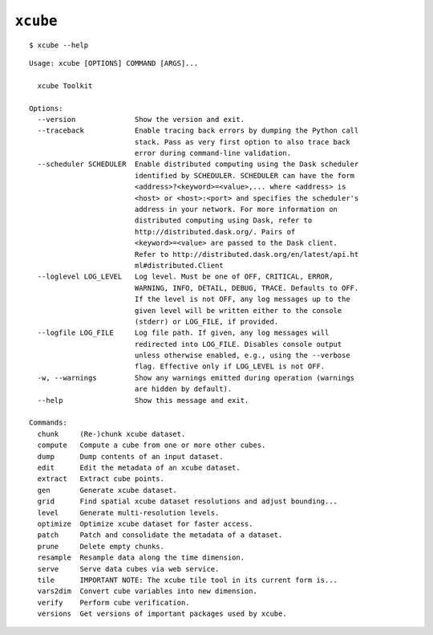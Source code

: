 ==========
``xcube``
==========

::

    $ xcube --help

::


    Usage: xcube [OPTIONS] COMMAND [ARGS]...

      xcube Toolkit

    Options:
      --version              Show the version and exit.
      --traceback            Enable tracing back errors by dumping the Python call
                             stack. Pass as very first option to also trace back
                             error during command-line validation.
      --scheduler SCHEDULER  Enable distributed computing using the Dask scheduler
                             identified by SCHEDULER. SCHEDULER can have the form
                             <address>?<keyword>=<value>,... where <address> is
                             <host> or <host>:<port> and specifies the scheduler's
                             address in your network. For more information on
                             distributed computing using Dask, refer to
                             http://distributed.dask.org/. Pairs of
                             <keyword>=<value> are passed to the Dask client.
                             Refer to http://distributed.dask.org/en/latest/api.ht
                             ml#distributed.Client
      --loglevel LOG_LEVEL   Log level. Must be one of OFF, CRITICAL, ERROR,
                             WARNING, INFO, DETAIL, DEBUG, TRACE. Defaults to OFF.
                             If the level is not OFF, any log messages up to the
                             given level will be written either to the console
                             (stderr) or LOG_FILE, if provided.
      --logfile LOG_FILE     Log file path. If given, any log messages will
                             redirected into LOG_FILE. Disables console output
                             unless otherwise enabled, e.g., using the --verbose
                             flag. Effective only if LOG_LEVEL is not OFF.
      -w, --warnings         Show any warnings emitted during operation (warnings
                             are hidden by default).
      --help                 Show this message and exit.

    Commands:
      chunk     (Re-)chunk xcube dataset.
      compute   Compute a cube from one or more other cubes.
      dump      Dump contents of an input dataset.
      edit      Edit the metadata of an xcube dataset.
      extract   Extract cube points.
      gen       Generate xcube dataset.
      grid      Find spatial xcube dataset resolutions and adjust bounding...
      level     Generate multi-resolution levels.
      optimize  Optimize xcube dataset for faster access.
      patch     Patch and consolidate the metadata of a dataset.
      prune     Delete empty chunks.
      resample  Resample data along the time dimension.
      serve     Serve data cubes via web service.
      tile      IMPORTANT NOTE: The xcube tile tool in its current form is...
      vars2dim  Convert cube variables into new dimension.
      verify    Perform cube verification.
      versions  Get versions of important packages used by xcube.


